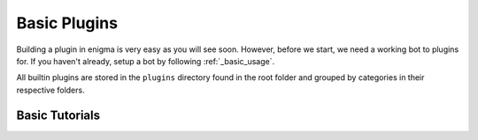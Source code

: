 =============
Basic Plugins
=============

Building a plugin in enigma is very easy as you will see soon. However, before we start, we need a working bot to plugins for.
If you haven't already, setup a bot by following :ref:`_basic_usage`.

All builtin plugins are stored in the ``plugins`` directory found in the root folder and grouped by categories in their respective folders.


Basic Tutorials
===============

